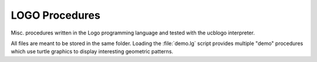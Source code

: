 
LOGO Procedures
===============

Misc. procedures written in the Logo programming language and tested with the
ucblogo interpreter.

All files are meant to be stored in the same folder.
Loading the :file:`demo.lg` script provides multiple "demo" procedures which use
turtle graphics to display interesting geometric patterns.

